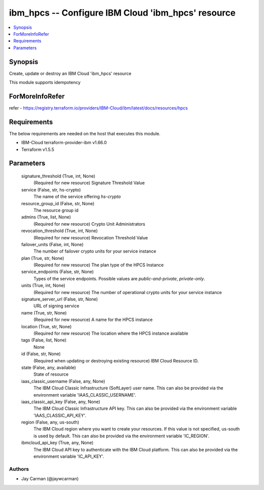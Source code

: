 
ibm_hpcs -- Configure IBM Cloud 'ibm_hpcs' resource
===================================================

.. contents::
   :local:
   :depth: 1


Synopsis
--------

Create, update or destroy an IBM Cloud 'ibm_hpcs' resource

This module supports idempotency


ForMoreInfoRefer
----------------
refer - https://registry.terraform.io/providers/IBM-Cloud/ibm/latest/docs/resources/hpcs

Requirements
------------
The below requirements are needed on the host that executes this module.

- IBM-Cloud terraform-provider-ibm v1.66.0
- Terraform v1.5.5



Parameters
----------

  signature_threshold (True, int, None)
    (Required for new resource) Signature Threshold Value


  service (False, str, hs-crypto)
    The name of the service offering `hs-crypto`


  resource_group_id (False, str, None)
    The resource group id


  admins (True, list, None)
    (Required for new resource) Crypto Unit Administrators


  revocation_threshold (True, int, None)
    (Required for new resource) Revocation Threshold Value


  failover_units (False, int, None)
    The number of failover crypto units for your service instance


  plan (True, str, None)
    (Required for new resource) The plan type of the HPCS Instance


  service_endpoints (False, str, None)
    Types of the service endpoints. Possible values are `public-and-private`, `private-only`.


  units (True, int, None)
    (Required for new resource) The number of operational crypto units for your service instance


  signature_server_url (False, str, None)
    URL of signing service


  name (True, str, None)
    (Required for new resource) A name for the HPCS instance


  location (True, str, None)
    (Required for new resource) The location where the HPCS instance available


  tags (False, list, None)
    None


  id (False, str, None)
    (Required when updating or destroying existing resource) IBM Cloud Resource ID.


  state (False, any, available)
    State of resource


  iaas_classic_username (False, any, None)
    The IBM Cloud Classic Infrastructure (SoftLayer) user name. This can also be provided via the environment variable 'IAAS_CLASSIC_USERNAME'.


  iaas_classic_api_key (False, any, None)
    The IBM Cloud Classic Infrastructure API key. This can also be provided via the environment variable 'IAAS_CLASSIC_API_KEY'.


  region (False, any, us-south)
    The IBM Cloud region where you want to create your resources. If this value is not specified, us-south is used by default. This can also be provided via the environment variable 'IC_REGION'.


  ibmcloud_api_key (True, any, None)
    The IBM Cloud API key to authenticate with the IBM Cloud platform. This can also be provided via the environment variable 'IC_API_KEY'.













Authors
~~~~~~~

- Jay Carman (@jaywcarman)

